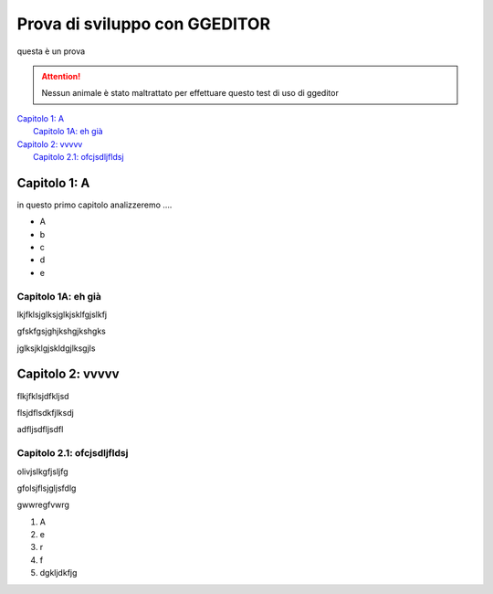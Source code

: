 
.. _h623d8721446111b43113c06e54351e:

Prova di sviluppo con GGEDITOR
##############################

questa è un prova

..  Attention:: 

    Nessun animale è stato maltrattato per effettuare questo test di uso di ggeditor

| `Capitolo 1: A	 <#h6553477b745f1120381b234374e495c>`_
|     `Capitolo 1A: eh già	 <#h637282b347d272e191bd483444332f>`_
| `Capitolo 2: vvvvv	 <#h1737b23131f5c283877732b381d6d21>`_
|     `Capitolo 2.1: ofcjsdljfldsj	 <#h3478362b74372b37f394678753f7f10>`_

.. _h374955157956723c52222213571c6e38:

Capitolo 1: A
*************

in questo primo capitolo analizzeremo ….

* A

* b

* c

* d

* e

.. _h334641224125676184a78267b68f55:

Capitolo 1A: eh già
===================

lkjfklsjglksjglkjsklfgjslkfj

gfskfgsjghjkshgjkshgks

jglksjklgjskldgjlksgjls

.. _h7e67004cd266b434b237128a6121:

Capitolo 2: vvvvv
*****************

flkjfklsjdfkljsd

flsjdflsdkfjlksdj

adfljsdfljsdfl

.. _h1164d18621614371666f7f03b4c70:

Capitolo 2.1: ofcjsdljfldsj
===========================

olivjslkgfjsljfg

gfolsjflsjgljsfdlg

gwwregfvwrg

#. A

#. e

#. r

#. f

#. dgkljdkfjg


.. bottom of content
